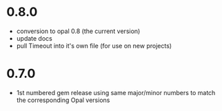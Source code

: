 * 0.8.0
- conversion to opal 0.8 (the current version)
- update docs
- pull Timeout into it's own file (for use on new projects)
* 0.7.0
- 1st numbered gem release using same major/minor numbers to match the corresponding Opal versions
